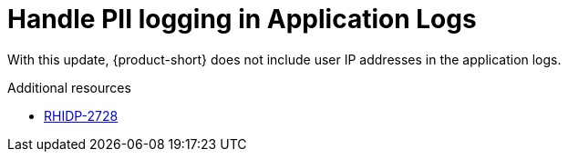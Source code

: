 [id="bug-fix-rhidp-2728"]
= Handle PII logging in Application Logs

With this update, {product-short} does not include user IP addresses in the application logs.

.Additional resources
* link:https://issues.redhat.com/browse/RHIDP-2728[RHIDP-2728]
